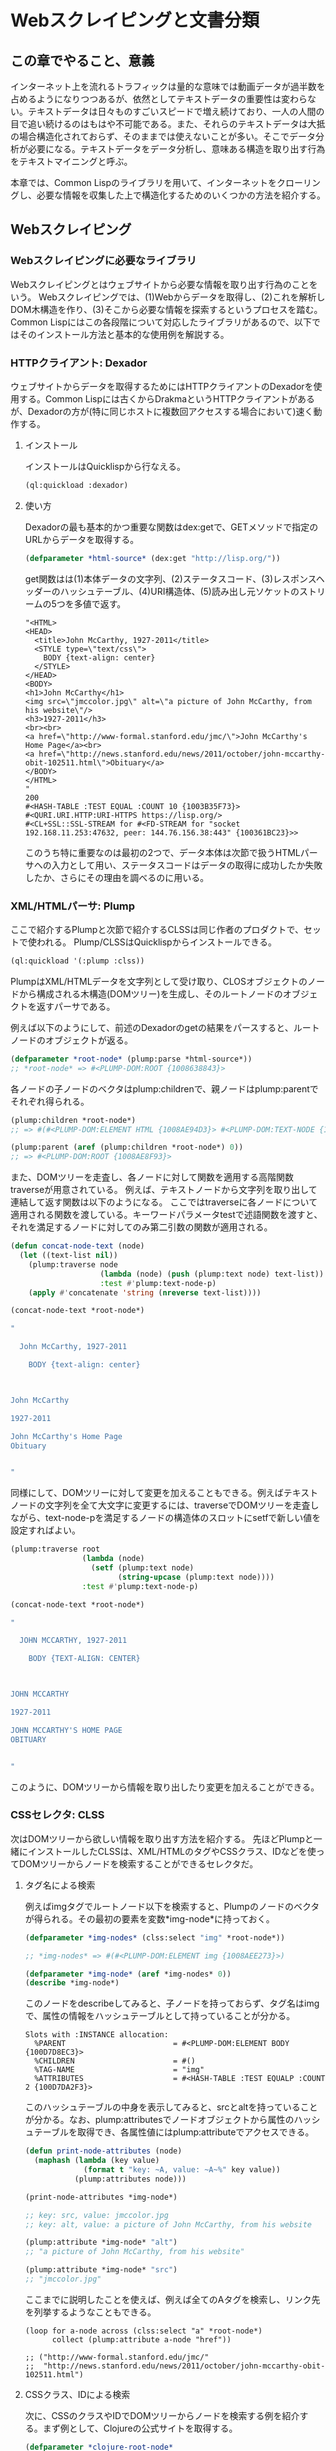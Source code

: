 * Webスクレイピングと文書分類
** この章でやること、意義

インターネット上を流れるトラフィックは量的な意味では動画データが過半数を占めるようになりつつあるが、依然としてテキストデータの重要性は変わらない。テキストデータは日々ものすごいスピードで増え続けており、一人の人間の目で追い続けるのはもはや不可能である。また、それらのテキストデータは大抵の場合構造化されておらず、そのままでは使えないことが多い。そこでデータ分析が必要になる。テキストデータをデータ分析し、意味ある構造を取り出す行為をテキストマイニングと呼ぶ。

本章では、Common Lispのライブラリを用いて、インターネットをクローリングし、必要な情報を収集した上で構造化するためのいくつかの方法を紹介する。

** Webスクレイピング
*** Webスクレイピングに必要なライブラリ
Webスクレイピングとはウェブサイトから必要な情報を取り出す行為のことをいう。
Webスクレイピングでは、(1)Webからデータを取得し、(2)これを解析しDOM木構造を作り、(3)そこから必要な情報を探索するというプロセスを踏む。
Common Lispにはこの各段階について対応したライブラリがあるので、以下ではそのインストール方法と基本的な使用例を解説する。

*** HTTPクライアント: Dexador
ウェブサイトからデータを取得するためにはHTTPクライアントのDexadorを使用する。Common Lispには古くからDrakmaというHTTPクライアントがあるが、Dexadorの方が(特に同じホストに複数回アクセスする場合において)速く動作する。
**** インストール
インストールはQuicklispから行なえる。
#+BEGIN_SRC lisp
(ql:quickload :dexador)
#+END_SRC

**** 使い方
Dexadorの最も基本的かつ重要な関数はdex:getで、GETメソッドで指定のURLからデータを取得する。
#+BEGIN_SRC lisp
(defparameter *html-source* (dex:get "http://lisp.org/"))
#+END_SRC
get関数はは(1)本体データの文字列、(2)ステータスコード、(3)レスポンスヘッダーのハッシュテーブル、(4)URI構造体、(5)読み出し元ソケットのストリームの5つを多値で返す。
#+BEGIN_SRC
"<HTML>
<HEAD>
  <title>John McCarthy, 1927-2011</title>
  <STYLE type=\"text/css\">
    BODY {text-align: center}
  </STYLE>
</HEAD>
<BODY>
<h1>John McCarthy</h1>
<img src=\"jmccolor.jpg\" alt=\"a picture of John McCarthy, from his website\"/>
<h3>1927-2011</h3>
<br><br>
<a href=\"http://www-formal.stanford.edu/jmc/\">John McCarthy's Home Page</a><br>
<a href=\"http://news.stanford.edu/news/2011/october/john-mccarthy-obit-102511.html\">Obituary</a>
</BODY>
</HTML>
"
200
#<HASH-TABLE :TEST EQUAL :COUNT 10 {1003B35F73}>
#<QURI.URI.HTTP:URI-HTTPS https://lisp.org/>
#<CL+SSL::SSL-STREAM for #<FD-STREAM for "socket 192.168.11.253:47632, peer: 144.76.156.38:443" {100361BC23}>>
#+END_SRC
このうち特に重要なのは最初の2つで、データ本体は次節で扱うHTMLパーサへの入力として用い、ステータスコードはデータの取得に成功したか失敗したか、さらにその理由を調べるのに用いる。

*** XML/HTMLパーサ: Plump
ここで紹介するPlumpと次節で紹介するCLSSは同じ作者のプロダクトで、セットで使われる。
Plump/CLSSはQuicklispからインストールできる。

#+BEGIN_SRC lisp
(ql:quickload '(:plump :clss))
#+END_SRC

PlumpはXML/HTMLデータを文字列として受け取り、CLOSオブジェクトのノードから構成される木構造(DOMツリー)を生成し、そのルートノードのオブジェクトを返すパーサである。

例えば以下のようにして、前述のDexadorのgetの結果をパースすると、ルートノードのオブジェクトが返る。
#+BEGIN_SRC lisp
(defparameter *root-node* (plump:parse *html-source*))
;; *root-node* => #<PLUMP-DOM:ROOT {1008638843}>
#+END_SRC
各ノードの子ノードのベクタはplump:childrenで、親ノードはplump:parentでそれぞれ得られる。
#+BEGIN_SRC lisp
(plump:children *root-node*)
;; => #(#<PLUMP-DOM:ELEMENT HTML {1008AE94D3}> #<PLUMP-DOM:TEXT-NODE {1008AF2EF3}>)

(plump:parent (aref (plump:children *root-node*) 0))
;; => #<PLUMP-DOM:ROOT {1008AE8F93}>
#+END_SRC

また、DOMツリーを走査し、各ノードに対して関数を適用する高階関数traverseが用意されている。
例えば、テキストノードから文字列を取り出して連結して返す関数は以下のようになる。
ここではtraverseに各ノードについて適用される関数を渡している。キーワードパラメータtestで述語関数を渡すと、それを満足するノードに対してのみ第二引数の関数が適用される。
#+BEGIN_SRC lisp
(defun concat-node-text (node)
  (let ((text-list nil))
    (plump:traverse node
                    (lambda (node) (push (plump:text node) text-list))
                    :test #'plump:text-node-p)
    (apply #'concatenate 'string (nreverse text-list))))

(concat-node-text *root-node*)

"

  John McCarthy, 1927-2011
  
    BODY {text-align: center}
  


John McCarthy

1927-2011

John McCarthy's Home Page
Obituary


"
#+END_SRC

同様にして、DOMツリーに対して変更を加えることもできる。例えばテキストノードの文字列を全て大文字に変更するには、traverseでDOMツリーを走査しながら、text-node-pを満足するノードの構造体のスロットにsetfで新しい値を設定すればよい。

#+BEGIN_SRC lisp
(plump:traverse root
                (lambda (node)
                  (setf (plump:text node)
                        (string-upcase (plump:text node))))
                :test #'plump:text-node-p)

(concat-node-text *root-node*)

"

  JOHN MCCARTHY, 1927-2011
  
    BODY {TEXT-ALIGN: CENTER}
  


JOHN MCCARTHY

1927-2011

JOHN MCCARTHY'S HOME PAGE
OBITUARY


"
#+END_SRC

このように、DOMツリーから情報を取り出したり変更を加えることができる。

*** CSSセレクタ: CLSS
次はDOMツリーから欲しい情報を取り出す方法を紹介する。
先ほどPlumpと一緒にインストールしたCLSSは、XML/HTMLのタグやCSSクラス、IDなどを使ってDOMツリーからノードを検索することができるセレクタだ。

**** タグ名による検索

例えばimgタグでルートノード以下を検索すると、Plumpのノードのベクタが得られる。その最初の要素を変数*img-node*に持っておく。
#+BEGIN_SRC lisp
(defparameter *img-nodes* (clss:select "img" *root-node*))

;; *img-nodes* => #(#<PLUMP-DOM:ELEMENT img {1008AEE273}>)

(defparameter *img-node* (aref *img-nodes* 0))
(describe *img-node*)
#+END_SRC

このノードをdescribeしてみると、子ノードを持っておらず、タグ名はimgで、属性の情報をハッシュテーブルとして持っていることが分かる。

#+BEGIN_SRC
Slots with :INSTANCE allocation:
  %PARENT                        = #<PLUMP-DOM:ELEMENT BODY {100D7D8EC3}>
  %CHILDREN                      = #()
  %TAG-NAME                      = "img"
  %ATTRIBUTES                    = #<HASH-TABLE :TEST EQUALP :COUNT 2 {100D7DA2F3}>
#+END_SRC

このハッシュテーブルの中身を表示してみると、srcとaltを持っていることが分かる。なお、plump:attributesでノードオブジェクトから属性のハッシュテーブルを取得でき、各属性値にはplump:attributeでアクセスできる。

#+BEGIN_SRC lisp
(defun print-node-attributes (node)
  (maphash (lambda (key value)
             (format t "key: ~A, value: ~A~%" key value))
           (plump:attributes node)))

(print-node-attributes *img-node*)

;; key: src, value: jmccolor.jpg
;; key: alt, value: a picture of John McCarthy, from his website

(plump:attribute *img-node* "alt")
;; "a picture of John McCarthy, from his website"

(plump:attribute *img-node* "src")
;; "jmccolor.jpg"
#+END_SRC

ここまでに説明したことを使えば、例えば全てのAタグを検索し、リンク先を列挙するようなこともできる。

#+BEGIN_SRC
(loop for a-node across (clss:select "a" *root-node*)
      collect (plump:attribute a-node "href"))

;; ("http://www-formal.stanford.edu/jmc/"
;;  "http://news.stanford.edu/news/2011/october/john-mccarthy-obit-102511.html")
#+END_SRC

**** CSSクラス、IDによる検索
次に、CSSのクラスやIDでDOMツリーからノードを検索する例を紹介する。まず例として、Clojureの公式サイトを取得する。

#+BEGIN_SRC lisp
(defparameter *clojure-root-node*
  (plump:parse (dex:get "https://clojure.org/")))
#+END_SRC

このサイトをブラウザのインスペクタで調べると、内容のまとまりで w-section というクラスが付いていることが分かる。このクラスでDOMツリーを検索することができる。
なお、クラスの場合はクラス名の前に . を付け、IDの場合はID名の前に # を付ける。また、

#+BEGIN_SRC lisp
(clss:select ".w-section" *clojure-root-node*)
#+END_SRC



*** スクレイピングの実際
**** ログインを必要とするサイト
**** サイトを取得する
**** HTMLをパースする
**** 必要な情報を見つける
**** 番外編: Twitterのクローリング

** 文書分類/文書クラスタリング

*** 文書分類に必要なライブラリ
**** 形態素解析 mecab
**** 教師あり学習、線形分類器: cl-online-learning
**** 教師なし学習、NMF、テンソル分解: clml

*** データセットの作成
**** TF-IDF
**** word2vec

*** スパースなデータの取り扱い

